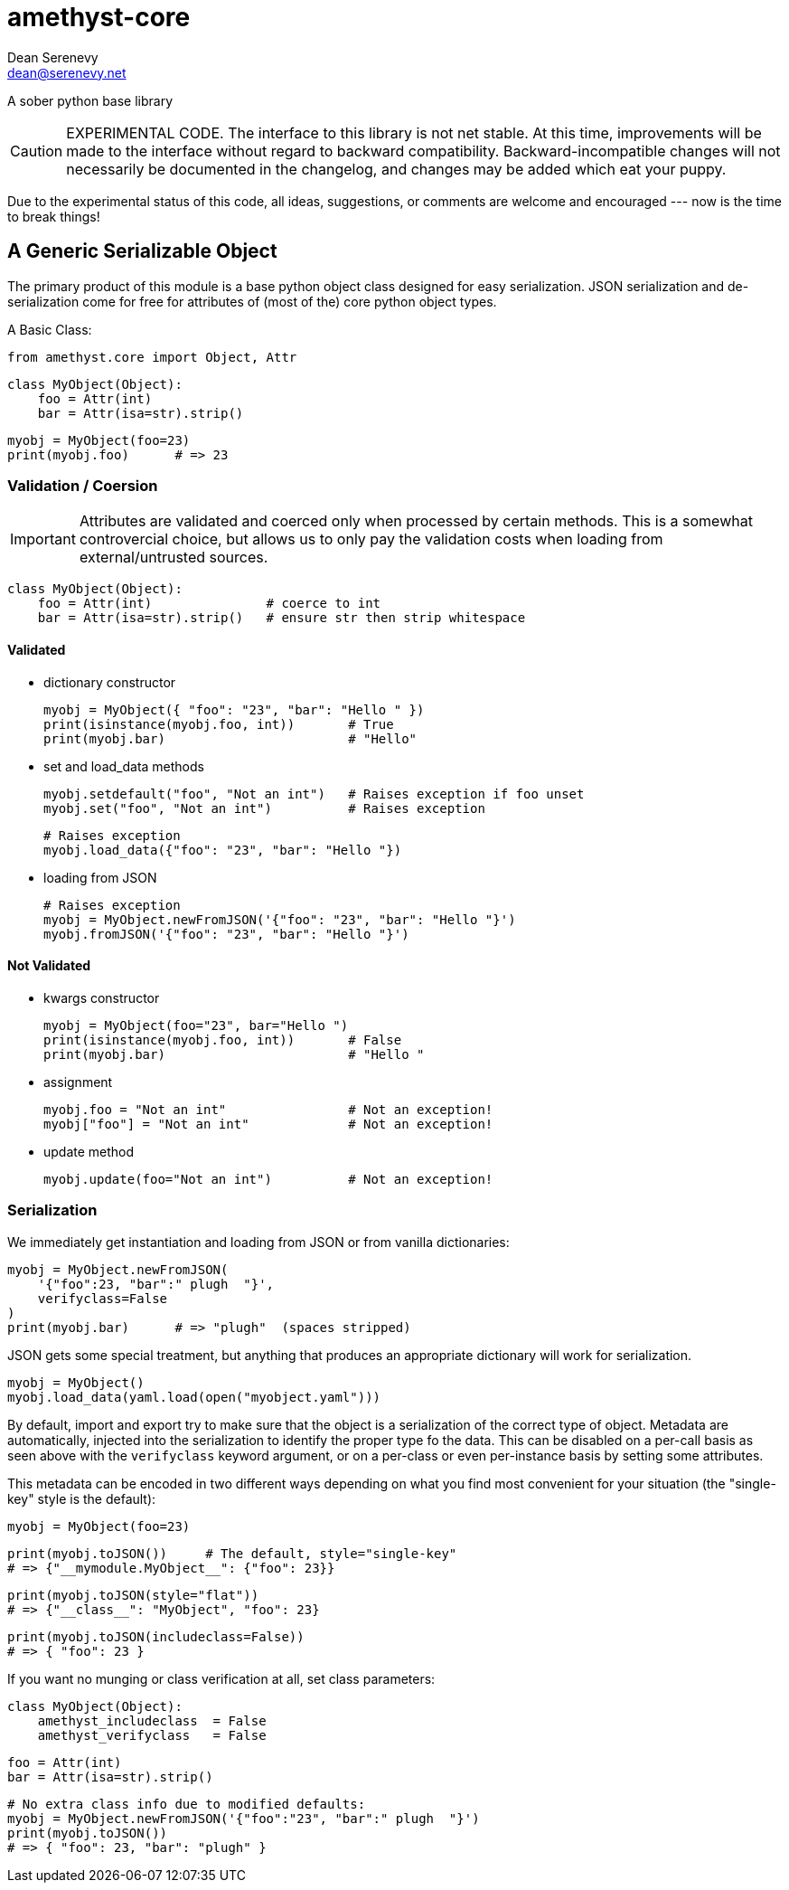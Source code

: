 
amethyst-core
=============
:Author:   Dean Serenevy
:Email:    dean@serenevy.net
:Date:     06 Nov 2016
:Revision: 1.0
:License:  CC BY-SA or GNU FDL


A sober python base library

CAUTION: EXPERIMENTAL CODE. The interface to this library is not net
stable. At this time, improvements will be made to the interface without
regard to backward compatibility. Backward-incompatible changes will not
necessarily be documented in the changelog, and changes may be added which
eat your puppy.

Due to the experimental status of this code, all ideas, suggestions, or
comments are welcome and encouraged --- now is the time to break things!


== A Generic Serializable Object

The primary product of this module is a base python object class designed
for easy serialization. JSON serialization and de-serialization come for
free for attributes of (most of the) core python object types.

A Basic Class:

    from amethyst.core import Object, Attr

    class MyObject(Object):
        foo = Attr(int)
        bar = Attr(isa=str).strip()

    myobj = MyObject(foo=23)
    print(myobj.foo)      # => 23


=== Validation / Coersion

IMPORTANT: Attributes are validated and coerced only when processed by
certain methods. This is a somewhat controvercial choice, but allows us to
only pay the validation costs when loading from external/untrusted sources.

    class MyObject(Object):
        foo = Attr(int)               # coerce to int
        bar = Attr(isa=str).strip()   # ensure str then strip whitespace

==== Validated

* dictionary constructor

    myobj = MyObject({ "foo": "23", "bar": "Hello " })
    print(isinstance(myobj.foo, int))       # True
    print(myobj.bar)                        # "Hello"

* set and load_data methods

    myobj.setdefault("foo", "Not an int")   # Raises exception if foo unset
    myobj.set("foo", "Not an int")          # Raises exception

    # Raises exception
    myobj.load_data({"foo": "23", "bar": "Hello "})

* loading from JSON

    # Raises exception
    myobj = MyObject.newFromJSON('{"foo": "23", "bar": "Hello "}')
    myobj.fromJSON('{"foo": "23", "bar": "Hello "}')


==== Not Validated

* kwargs constructor

    myobj = MyObject(foo="23", bar="Hello ")
    print(isinstance(myobj.foo, int))       # False
    print(myobj.bar)                        # "Hello "

* assignment

    myobj.foo = "Not an int"                # Not an exception!
    myobj["foo"] = "Not an int"             # Not an exception!

* update method

    myobj.update(foo="Not an int")          # Not an exception!


=== Serialization

We immediately get instantiation and loading from JSON or from vanilla
dictionaries:

    myobj = MyObject.newFromJSON(
        '{"foo":23, "bar":" plugh  "}',
        verifyclass=False
    )
    print(myobj.bar)      # => "plugh"  (spaces stripped)

JSON gets some special treatment, but anything that produces an appropriate
dictionary will work for serialization.

    myobj = MyObject()
    myobj.load_data(yaml.load(open("myobject.yaml")))

By default, import and export try to make sure that the object is a
serialization of the correct type of object. Metadata are automatically,
injected into the serialization to identify the proper type fo the data.
This can be disabled on a per-call basis as seen above with the
`verifyclass` keyword argument, or on a per-class or even per-instance
basis by setting some attributes.

This metadata can be encoded in two different ways depending on what you
find most convenient for your situation (the "single-key" style is the
default):

    myobj = MyObject(foo=23)

    print(myobj.toJSON())     # The default, style="single-key"
    # => {"__mymodule.MyObject__": {"foo": 23}}

    print(myobj.toJSON(style="flat"))
    # => {"__class__": "MyObject", "foo": 23}

    print(myobj.toJSON(includeclass=False))
    # => { "foo": 23 }

If you want no munging or class verification at all, set class parameters:

    class MyObject(Object):
        amethyst_includeclass  = False
        amethyst_verifyclass   = False

        foo = Attr(int)
        bar = Attr(isa=str).strip()

    # No extra class info due to modified defaults:
    myobj = MyObject.newFromJSON('{"foo":"23", "bar":" plugh  "}')
    print(myobj.toJSON())
    # => { "foo": 23, "bar": "plugh" }
